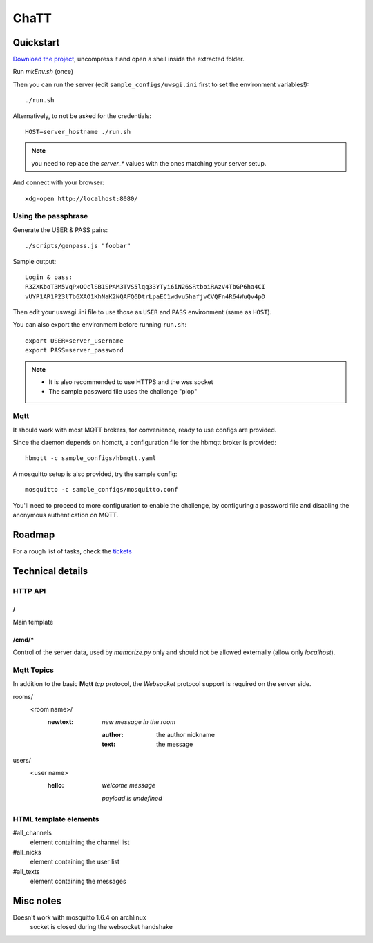 #####
ChaTT
#####


Quickstart
##########

`Download the project <https://github.com/fdev31/chaTT/archive/master.zip>`_, uncompress it and open a shell inside the extracted folder.


Run `mkEnv.sh` (once)

Then you can run the server (edit ``sample_configs/uwsgi.ini`` first to set the environment variables!)::

   ./run.sh

Alternatively, to not be asked for the credentials::

   HOST=server_hostname ./run.sh

.. note:: you need to replace the `server_*` values with the ones matching your server setup.

And connect with your browser::

   xdg-open http://localhost:8080/

Using the passphrase
====================

Generate the USER & PASS pairs::

    ./scripts/genpass.js "foobar"

Sample output::

    Login & pass:
    R3ZXKboT3M5VqPxOQclSB1SPAM3TVS5lqq33YTyi6iN26SRtboiRAzV4TbGP6ha4CI
    vUYP1AR1P23lTb6XAO1KhNaK2NQAFQ6DtrLpaEC1wdvu5hafjvCVQFn4R64WuQv4pD

Then edit your uswsgi .ini file to use those as ``USER`` and ``PASS`` environment (same as ``HOST``).

You can also export the environment before running ``run.sh``::

       export USER=server_username
       export PASS=server_password 

.. note::

    - It is also recommended to use HTTPS and the wss socket
    - The sample password file uses the challenge "plop"

Mqtt
====

It should work with most MQTT brokers, for convenience, ready to use configs are provided.

Since the daemon depends on hbmqtt, a configuration file for the hbmqtt broker is provided::

    hbmqtt -c sample_configs/hbmqtt.yaml

A mosquitto setup is also provided, try the sample config::

    mosquitto -c sample_configs/mosquitto.conf

You'll need to proceed to more configuration to enable the challenge, by configuring a password file and disabling the anonymous authentication on MQTT.


Roadmap
#######

For a rough list of tasks, check the tickets__

__ https://github.com/fdev31/chaTT/blob/master/tickets.rst


Technical details
#################

HTTP API
========

/
-

Main template

/cmd/*
------

Control of the server data, used by `memorize.py` only and should not be allowed externally (allow only *localhost*).

Mqtt Topics
===========

In addition to the basic **Mqtt** `tcp` protocol, the `Websocket` protocol support is required on the server side.


rooms/
   <room name>/
      :newtext: *new message in the room*

         :author: the author nickname
         :text: the message
users/
    <user name>
        :hello: *welcome message*

            *payload is undefined*

HTML template elements
======================

#all_channels
   element containing the channel list
#all_nicks
   element containing the user list
#all_texts
   element containing the messages


Misc notes
##########

Doesn't work with mosquitto 1.6.4 on archlinux
    socket is closed during the websocket handshake
